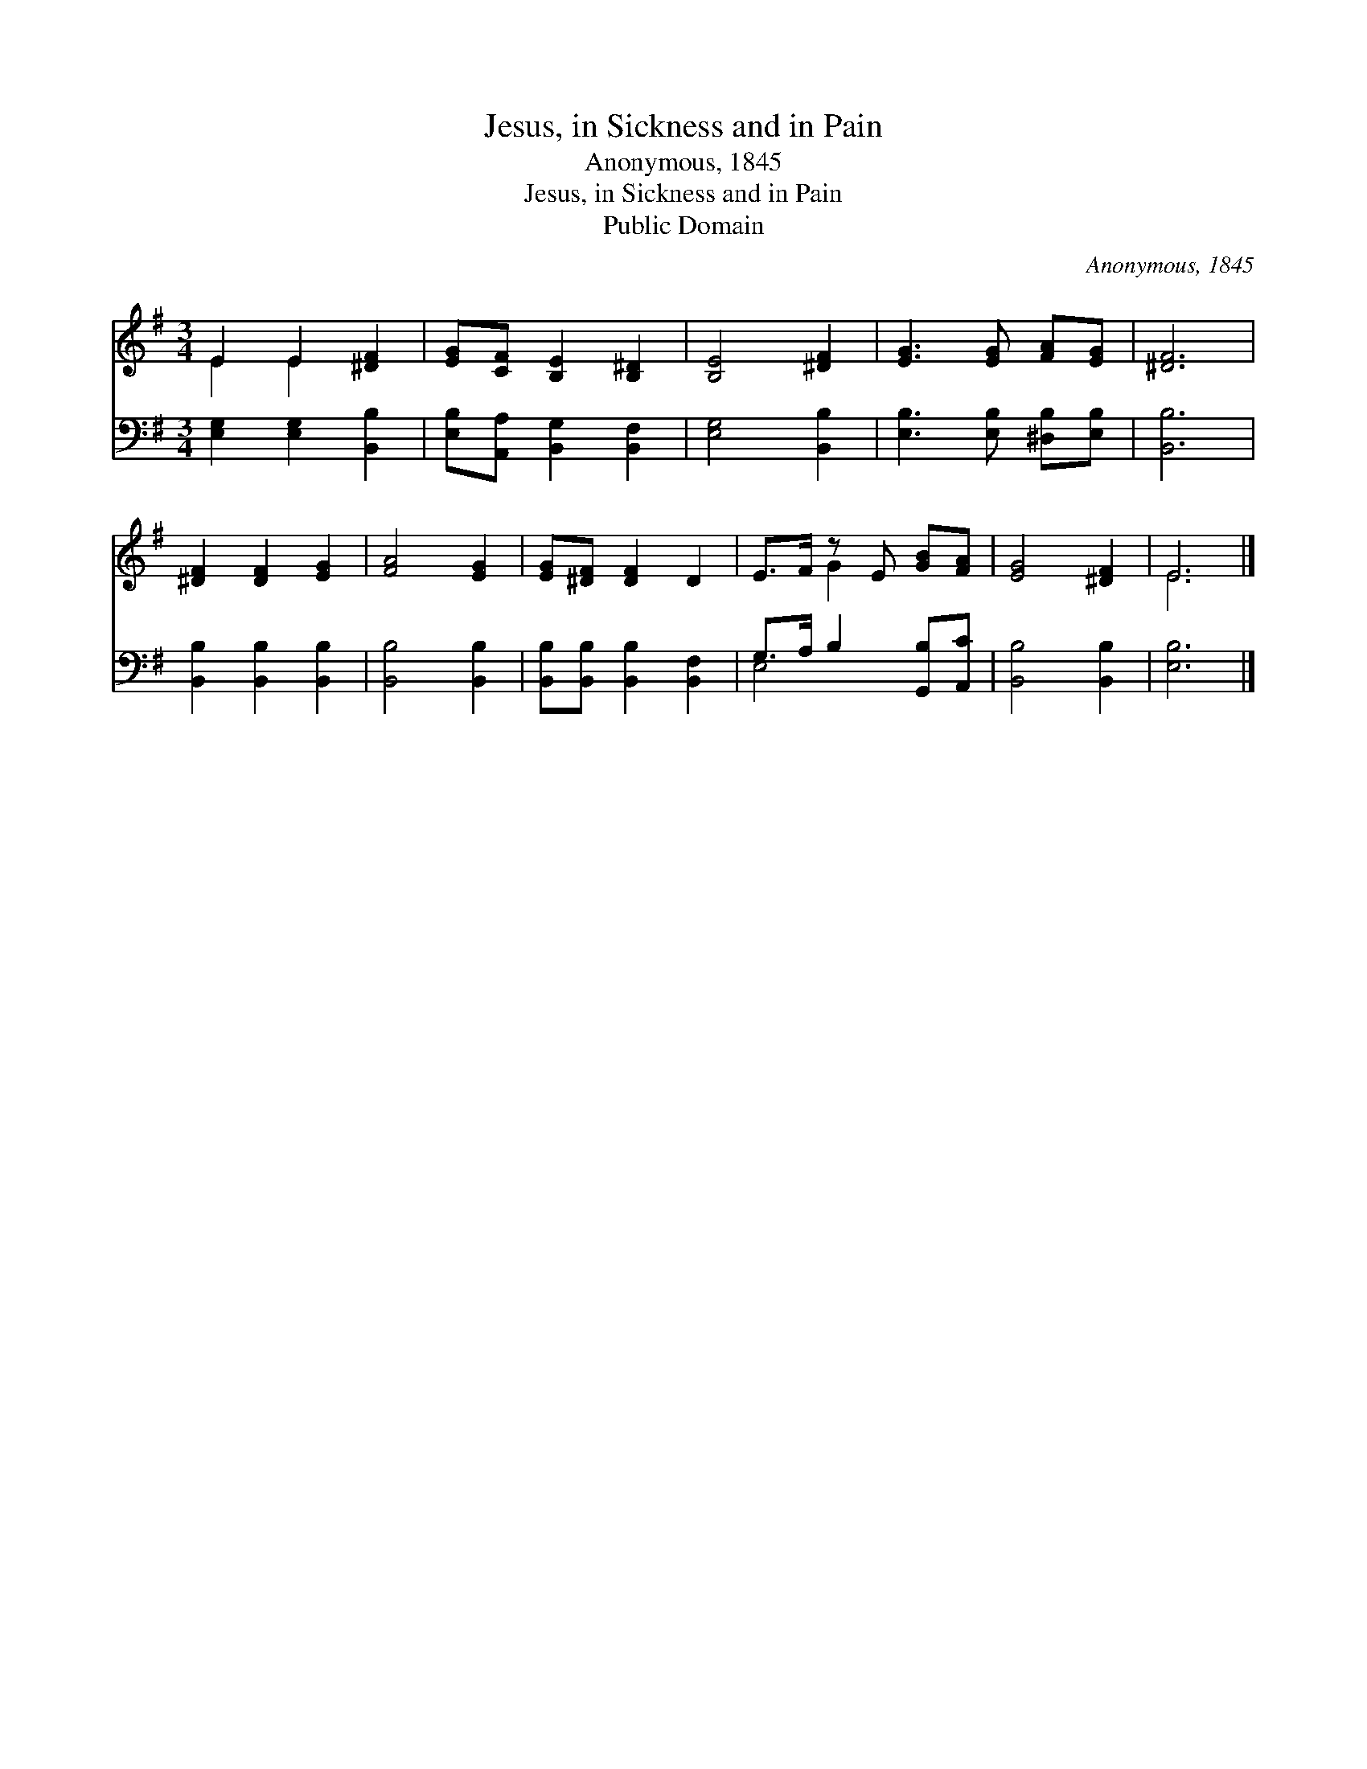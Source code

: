 X:1
T:Jesus, in Sickness and in Pain
T:Anonymous, 1845
T:Jesus, in Sickness and in Pain
T:Public Domain
C:Anonymous, 1845
Z:Public Domain
%%score ( 1 2 ) ( 3 4 )
L:1/8
M:3/4
K:G
V:1 treble 
V:2 treble 
V:3 bass 
V:4 bass 
V:1
 E2 E2 [^DF]2 | [EG][CF] [B,E]2 [B,^D]2 | [B,E]4 [^DF]2 | [EG]3 [EG] [FA][EG] | [^DF]6 | %5
 [^DF]2 [DF]2 [EG]2 | [FA]4 [EG]2 | [EG][^DF] [DF]2 D2 | E>F z E [GB][FA] | [EG]4 [^DF]2 | E6 |] %11
V:2
 E2 E2 x2 | x6 | x6 | x6 | x6 | x6 | x6 | x6 | x2 G2 x2 | x6 | E6 |] %11
V:3
 [E,G,]2 [E,G,]2 [B,,B,]2 | [E,B,][A,,A,] [B,,G,]2 [B,,F,]2 | [E,G,]4 [B,,B,]2 | %3
 [E,B,]3 [E,B,] [^D,B,][E,B,] | [B,,B,]6 | [B,,B,]2 [B,,B,]2 [B,,B,]2 | [B,,B,]4 [B,,B,]2 | %7
 [B,,B,][B,,B,] [B,,B,]2 [B,,F,]2 | G,>A, B,2 [G,,B,][A,,C] | [B,,B,]4 [B,,B,]2 | [E,B,]6 |] %11
V:4
 x6 | x6 | x6 | x6 | x6 | x6 | x6 | x6 | E,4 x2 | x6 | x6 |] %11

